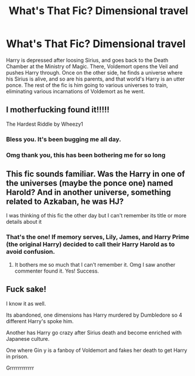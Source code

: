 #+TITLE: What's That Fic? Dimensional travel

* What's That Fic? Dimensional travel
:PROPERTIES:
:Author: KevMan18
:Score: 7
:DateUnix: 1583636326.0
:DateShort: 2020-Mar-08
:END:
Harry is depressed after loosing Sirius, and goes back to the Death Chamber at the Ministry of Magic. There, Voldemort opens the Veil and pushes Harry through. Once on the other side, he finds a universe where his Sirius is alive, and so are his parents, and that world's Harry is an utter ponce. The rest of the fic is him going to various universes to train, eliminating various incarnations of Voldemort as he went.


** I motherfucking found it!!!!!

The Hardest Riddle by Wheezy1
:PROPERTIES:
:Author: CinnamonGhoulRL
:Score: 3
:DateUnix: 1583709007.0
:DateShort: 2020-Mar-09
:END:

*** Bless you. It's been bugging me all day.
:PROPERTIES:
:Author: KevMan18
:Score: 1
:DateUnix: 1583710253.0
:DateShort: 2020-Mar-09
:END:


*** Omg thank you, this has been bothering me for so long
:PROPERTIES:
:Author: sailingg
:Score: 1
:DateUnix: 1583719899.0
:DateShort: 2020-Mar-09
:END:


** This fic sounds familiar. Was the Harry in one of the universes (maybe the ponce one) named Harold? And in another universe, something related to Azkaban, he was HJ?

I was thinking of this fic the other day but I can't remember its title or more details about it
:PROPERTIES:
:Author: sailingg
:Score: 3
:DateUnix: 1583638475.0
:DateShort: 2020-Mar-08
:END:

*** That's the one! If memory serves, Lily, James, and Harry Prime (the original Harry) decided to call their Harry Harold as to avoid confusion.
:PROPERTIES:
:Author: KevMan18
:Score: 1
:DateUnix: 1583681594.0
:DateShort: 2020-Mar-08
:END:

**** It bothers me so much that I can't remember it. Omg I saw another commenter found it. Yes! Success.
:PROPERTIES:
:Author: sailingg
:Score: 1
:DateUnix: 1583719884.0
:DateShort: 2020-Mar-09
:END:


** Fuck sake!

I know it as well.

Its abandoned, one dimensions has Harry murdered by Dumbledore so 4 different Harry's spoke him.

Another has Harry go crazy after Sirius death and become enriched with Japanese culture.

One where Gin y is a fanboy of Voldemort and fakes her death to get Harry in prison.

Grrrrrrrrrrrr
:PROPERTIES:
:Author: CinnamonGhoulRL
:Score: 1
:DateUnix: 1583708656.0
:DateShort: 2020-Mar-09
:END:

